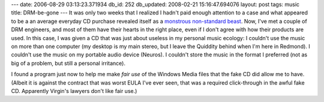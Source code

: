 ---
date: 2006-08-29 03:13:23.371934
db_id: 252
db_updated: 2008-02-21 15:16:47.694076
layout: post
tags: music
title: DRM-be-gone
---
It was only two weeks that I realized I hadn't paid enough attention to a case and what appeared to be a an average everyday CD purchase revealed itself as a `monstrous non-standard beast </2006/aug/13/copy-control>`_.  Now, I've met a couple of DRM engineers, and most of them have their hearts in the right place, even if I don't agree with how their products are used.  In this case, I was given a CD that was just about useless in my personal music ecology:  I couldn't use the music on more than one computer (my desktop is my main stereo, but I leave the Quiddity behind when I'm here in Redmond).  I couldn't use the music on my portable audio device (Neuros).  I couldn't store the music in the format I preferred (not as big of a problem, but still a personal irritance).

I found a program just now to help me make *fair use* of the Windows Media files that the fake CD did allow me to have.  (Albeit it is against the contract that was worst EULA I've ever seen, that was a required click-through in the awful fake CD.  Apparently Virgin's lawyers don't like fair use.)